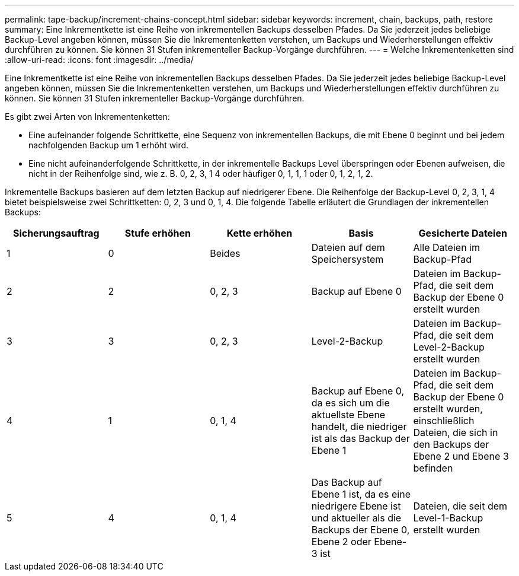 ---
permalink: tape-backup/increment-chains-concept.html 
sidebar: sidebar 
keywords: increment, chain, backups, path, restore 
summary: Eine Inkrementkette ist eine Reihe von inkrementellen Backups desselben Pfades. Da Sie jederzeit jedes beliebige Backup-Level angeben können, müssen Sie die Inkrementenketten verstehen, um Backups und Wiederherstellungen effektiv durchführen zu können. Sie können 31 Stufen inkrementeller Backup-Vorgänge durchführen. 
---
= Welche Inkrementenketten sind
:allow-uri-read: 
:icons: font
:imagesdir: ../media/


[role="lead"]
Eine Inkrementkette ist eine Reihe von inkrementellen Backups desselben Pfades. Da Sie jederzeit jedes beliebige Backup-Level angeben können, müssen Sie die Inkrementenketten verstehen, um Backups und Wiederherstellungen effektiv durchführen zu können. Sie können 31 Stufen inkrementeller Backup-Vorgänge durchführen.

Es gibt zwei Arten von Inkrementenketten:

* Eine aufeinander folgende Schrittkette, eine Sequenz von inkrementellen Backups, die mit Ebene 0 beginnt und bei jedem nachfolgenden Backup um 1 erhöht wird.
* Eine nicht aufeinanderfolgende Schrittkette, in der inkrementelle Backups Level überspringen oder Ebenen aufweisen, die nicht in der Reihenfolge sind, wie z. B. 0, 2, 3, 1 4 oder häufiger 0, 1, 1, 1 oder 0, 1, 2, 1, 2.


Inkrementelle Backups basieren auf dem letzten Backup auf niedrigerer Ebene. Die Reihenfolge der Backup-Level 0, 2, 3, 1, 4 bietet beispielsweise zwei Schrittketten: 0, 2, 3 und 0, 1, 4. Die folgende Tabelle erläutert die Grundlagen der inkrementellen Backups:

|===
| Sicherungsauftrag | Stufe erhöhen | Kette erhöhen | Basis | Gesicherte Dateien 


 a| 
1
 a| 
0
 a| 
Beides
 a| 
Dateien auf dem Speichersystem
 a| 
Alle Dateien im Backup-Pfad



 a| 
2
 a| 
2
 a| 
0, 2, 3
 a| 
Backup auf Ebene 0
 a| 
Dateien im Backup-Pfad, die seit dem Backup der Ebene 0 erstellt wurden



 a| 
3
 a| 
3
 a| 
0, 2, 3
 a| 
Level-2-Backup
 a| 
Dateien im Backup-Pfad, die seit dem Level-2-Backup erstellt wurden



 a| 
4
 a| 
1
 a| 
0, 1, 4
 a| 
Backup auf Ebene 0, da es sich um die aktuellste Ebene handelt, die niedriger ist als das Backup der Ebene 1
 a| 
Dateien im Backup-Pfad, die seit dem Backup der Ebene 0 erstellt wurden, einschließlich Dateien, die sich in den Backups der Ebene 2 und Ebene 3 befinden



 a| 
5
 a| 
4
 a| 
0, 1, 4
 a| 
Das Backup auf Ebene 1 ist, da es eine niedrigere Ebene ist und aktueller als die Backups der Ebene 0, Ebene 2 oder Ebene-3 ist
 a| 
Dateien, die seit dem Level-1-Backup erstellt wurden

|===